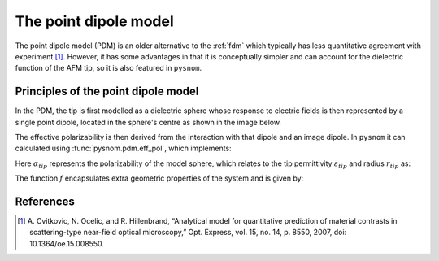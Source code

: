 .. _pdm:

The point dipole model
======================

The point dipole model (PDM) is an older alternative to the :ref:`fdm` which typically has less quantitative agreement with experiment [1]_.
However, it has some advantages in that it is conceptually simpler and can account for the dielectric function of the AFM tip, so it is also featured in ``pysnom``.

Principles of the point dipole model
-------------------------------------

In the PDM, the tip is first modelled as a dielectric sphere whose response to electric fields is then represented by a single point dipole, located in the sphere's centre as shown in the image below.

.. image:: pdm/pdm.svg
   :align: center

The effective polarizability is then derived from the interaction with that dipole and an image dipole.
In ``pysnom`` it can calculated using :func:`pysnom.pdm.eff_pol`, which implements:

.. math::
   :label: pdm

    {\alpha}_{eff} = \frac{{\alpha}_{tip}}{1 - f \beta}

Here :math:`{\alpha}_{tip}` represents the polarizability of the model sphere, which relates to the tip permittivity :math:`\varepsilon_{tip}` and radius :math:`r_{tip}` as:

.. math::
   :label: alpha_tip

    {\alpha}_{tip} = 4 \pi r_{tip}^3 \frac{\varepsilon_{tip} - 1}{\varepsilon_{tip} + 2}

The function :math:`f` encapsulates extra geometric properties of the system and is given by:

.. math::
   :label: geom_point

    f = \frac{{\alpha}_{tip}}{16 \pi \left(r_{tip}, + z_{tip}\right)^3}


References
----------
.. [1] A. Cvitkovic, N. Ocelic, and R. Hillenbrand, “Analytical model for
   quantitative prediction of material contrasts in scattering-type
   near-field optical microscopy,” Opt. Express, vol. 15, no. 14, p. 8550,
   2007, doi: 10.1364/oe.15.008550.